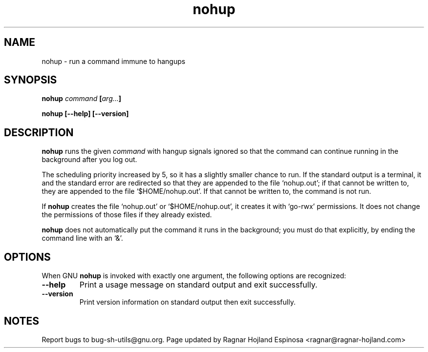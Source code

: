 .\" You may copy, distribute and modify under the terms of the LDP General
.\" Public License as specified in the LICENSE file that comes with the
.\" gnumaniak distribution
.\"
.\" The author kindly requests that no comments regarding the "better"
.\" suitability or up-to-date notices of any info documentation alternative
.\" is added without contacting him first.
.\"
.\" (C) 1999-2002 Ragnar Hojland Espinosa <ragnar@ragnar-hojland.com>
.\"
.\"     GNU nohup man page
.\"     man pages are NOT obsolete!
.\"     <ragnar@ragnar-hojland.com>
.TH nohup 1 "18 June 2002" "GNU Shell Utilities 2.1"
.SH NAME
nohup \- run a command immune to hangups
.SH SYNOPSIS
.BI nohup " command " [ arg... ]
.sp
.B nohup [\-\-help] [-\-version]
.SH DESCRIPTION
.B nohup
runs the given
.I command
with hangup signals ignored so that the command can continue running in
the background after you log out.
.PP
The scheduling priority increased by 5, so it has a slightly smaller
chance to run. If the standard output is a terminal, it and the standard error
are redirected so that they are appended to the file `nohup.out'; if that
cannot be written to, they are appended to the file `$HOME/nohup.out'.
If that cannot be written to, the command is not run.
.PP
If
.B nohup
creates the file `nohup.out' or `$HOME/nohup.out', it creates it with
`go-rwx' permissions.  It does not change the permissions of those files
if they already existed.
.PP
.B nohup
does not automatically put the command it runs in the background; you
must do that explicitly, by ending the command line with an `&'.
.SH OPTIONS
When GNU
.B nohup
is invoked with exactly one argument, the following options are recognized:
.TP
.B "\-\-help"
Print a usage message on standard output and exit successfully.
.TP
.B "\-\-version"
Print version information on standard output then exit successfully.
.SH NOTES
Report bugs to bug-sh-utils@gnu.org.
Page updated by Ragnar Hojland Espinosa <ragnar@ragnar-hojland.com>
